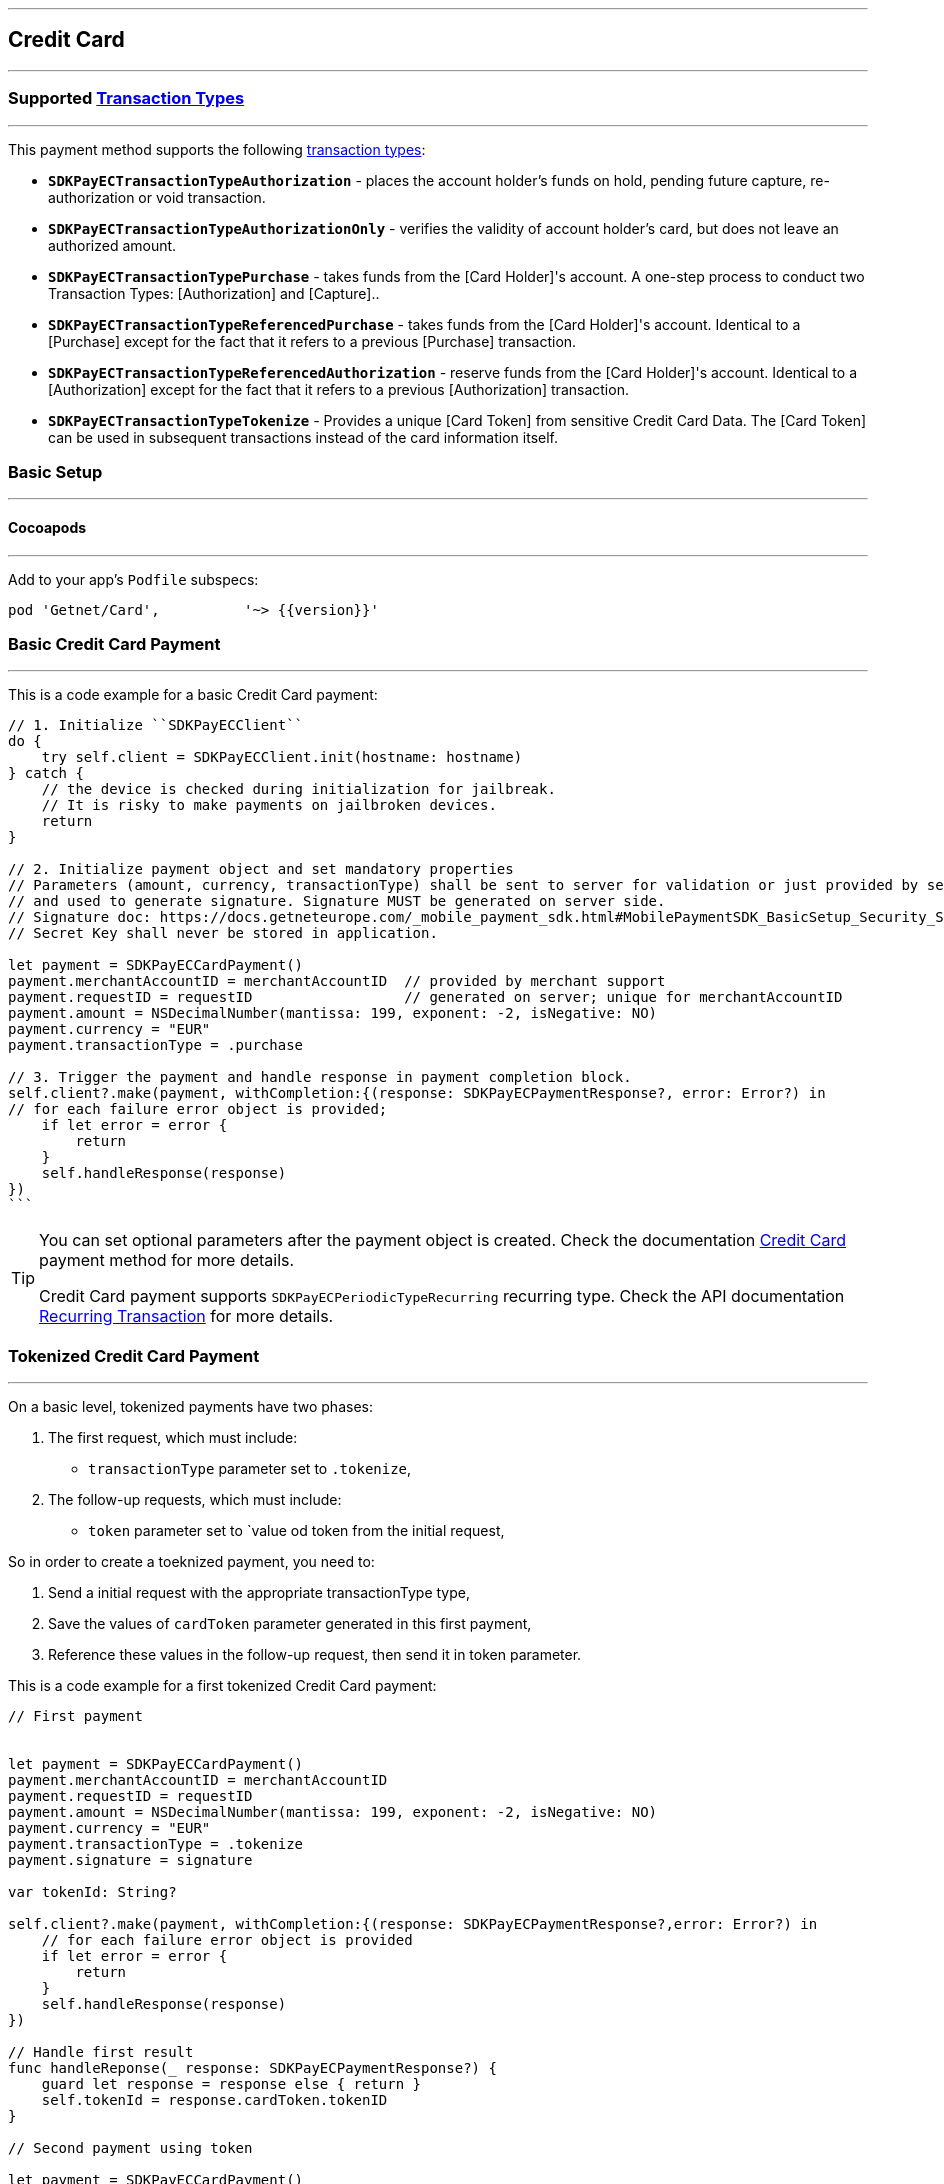 [#MobilePaymentSDK_iOS_CreditCard]
---
== *Credit Card*
---

=== Supported https://docs.getneteurope.com/AppendixB.html[Transaction Types]
---

This payment method supports the following
https://docs.getneteurope.com/AppendixB.html[transaction
types]:

* *`SDKPayECTransactionTypeAuthorization`* - places the account holder’s
funds on hold, pending future capture, re-authorization or void
transaction.
* *`SDKPayECTransactionTypeAuthorizationOnly`* - verifies the validity
of account holder’s card, but does not leave an authorized amount.
* *`SDKPayECTransactionTypePurchase`* - takes funds from the [Card Holder]'s account. A one-step process to conduct two Transaction Types: [Authorization] and [Capture]..
* *`SDKPayECTransactionTypeReferencedPurchase`* - takes funds from the [Card Holder]'s account. Identical to a [Purchase] except for the fact that it refers to a previous [Purchase] transaction.
* *`SDKPayECTransactionTypeReferencedAuthorization`* - reserve funds from the [Card Holder]'s account. Identical to a [Authorization] except for the fact that it refers to a previous [Authorization] transaction.
* *`SDKPayECTransactionTypeTokenize`* - Provides a unique [Card Token] from sensitive Credit Card Data. The [Card Token] can be used in subsequent transactions instead of the card information itself.


[#MobilePaymentSDK_iOS_CreditCard_basic_setup]
=== Basic Setup
---

[#MobilePaymentSDK_iOS_CreditCard_basic_setup_cocoapods]
==== Cocoapods
---

Add to your app’s `Podfile` subspecs:
 
[source,ruby]
----
pod 'Getnet/Card',          '~> {{version}}'
----

[#MobilePaymentSDK_iOS_CreditCard_basic_payment]
=== Basic Credit Card Payment
---
This is a code example for a basic Credit Card payment:


[source,swift]
----
// 1. Initialize ``SDKPayECClient``
do {
    try self.client = SDKPayECClient.init(hostname: hostname)
} catch {
    // the device is checked during initialization for jailbreak.
    // It is risky to make payments on jailbroken devices.
    return
}

// 2. Initialize payment object and set mandatory properties
// Parameters (amount, currency, transactionType) shall be sent to server for validation or just provided by server
// and used to generate signature. Signature MUST be generated on server side.
// Signature doc: https://docs.getneteurope.com/_mobile_payment_sdk.html#MobilePaymentSDK_BasicSetup_Security_Signaturev2
// Secret Key shall never be stored in application.

let payment = SDKPayECCardPayment()
payment.merchantAccountID = merchantAccountID  // provided by merchant support
payment.requestID = requestID                  // generated on server; unique for merchantAccountID
payment.amount = NSDecimalNumber(mantissa: 199, exponent: -2, isNegative: NO)
payment.currency = "EUR"
payment.transactionType = .purchase

// 3. Trigger the payment and handle response in payment completion block.
self.client?.make(payment, withCompletion:{(response: SDKPayECPaymentResponse?, error: Error?) in
// for each failure error object is provided;
    if let error = error {
        return
    }
    self.handleResponse(response)
})
```
----

//-

[TIP]
====
You can set optional parameters after the payment object is created. Check the documentation <<CC_Fields, Credit Card>> payment method for more details.

Credit Card payment supports
`SDKPayECPeriodicTypeRecurring`
recurring type. Check the API documentation <<GeneralPlatformFeatures_Transactions_Recurring, Recurring Transaction>> for more details.
====

//-

[#MobilePaymentSDK_iOS_CreditCard_toeknized_payment]
=== Tokenized Credit Card Payment
---
On a basic level, tokenized payments have two phases:

[arabic]
. The first request, which must include:
* `transactionType` parameter set to
`.tokenize`,
. The follow-up requests, which must include:
* `token` parameter set to
`value od token from the initial request,

So in order to create a toeknized payment, you need to:

[arabic]
. Send a initial request with the appropriate transactionType type,
. Save the values of `cardToken` parameter generated in this first payment,
. Reference these values in the follow-up request, then send it in token parameter.

This is a code example for a first tokenized Credit Card payment:
[source,swift]
----
// First payment 


let payment = SDKPayECCardPayment()
payment.merchantAccountID = merchantAccountID  
payment.requestID = requestID
payment.amount = NSDecimalNumber(mantissa: 199, exponent: -2, isNegative: NO)
payment.currency = "EUR"
payment.transactionType = .tokenize
payment.signature = signature
  
var tokenId: String?

self.client?.make(payment, withCompletion:{(response: SDKPayECPaymentResponse?,error: Error?) in
    // for each failure error object is provided
    if let error = error {
        return
    }
    self.handleResponse(response)
})

// Handle first result
func handleReponse(_ response: SDKPayECPaymentResponse?) {
    guard let response = response else { return }
    self.tokenId = response.cardToken.tokenID
}

// Second payment using token
  
let payment = SDKPayECCardPayment()
payment.merchantAccountID = merchantAccountID  
payment.requestID = requestID
payment.parentTransactionID = self.parentTransactionID
payment.amount = NSDecimalNumber(mantissa: 199, exponent: -2, isNegative: NO)
payment.currency = "EUR"
payment.transactionType = .purchase
payment.signature = signature

let token = SDKPayECCardToken()
token.tokenId = tokenId
payment.token = token


self.client?.make(payment, withCompletion:{(response: SDKPayECPaymentResponse?,error: Error?) in
    // for each failure error object is provided
    if let error = error {
        return
    }
    self.handleResponse(response)
})
```
----

//-

[#MobilePaymentSDK_iOS_CreditCard_recurring_payment]
=== Recurring Credit Card Payment
---
On a basic level, recurring payments have two phases:

[arabic]
. The initial request, which must include:
* periodic type set to
`SDKPayECPeriodicTypeRecurring`,
* sequence type set to
`SDKPayECSequenceTypeFirst`.
. The follow-up requests, which must include:
* periodic type set to
`SDKPayECPeriodicTypeRecurring`,
* sequence type set to
`SDKPayECSequenceTypeRecurring`,
* `parentTransactionId` value
from the initial request.

So in order to create a recurring payment, you need to:

[arabic]
. Send a initial request with the appropriate periodic and sequence
flags,
. Save the values of
`parentTransactionId`
field generated in this first payment,
. Reference these values in the follow-up request, then send it with
appropriate periodic and sequence flags.

This is a code example for a first recurring Credit Card payment:
[source,swift]
----
// First payment 

let firstPeriodicType = SDKPayECPeriodic() 
firstPeriodicType.periodicType = .recurring
firstPeriodicType.sequenceType = .first

let payment = SDKPayECCardPayment()
payment.merchantAccountID = merchantAccountID  
payment.requestID = requestID
payment.amount = NSDecimalNumber(mantissa: 199, exponent: -2, isNegative: NO)
payment.currency = "EUR"
payment.transactionType = .debit
let periodic = SDKPayECPeriodic()
periodic.periodicType = periodicType
periodic.sequenceType = sequenceType
payment.periodic = firstPeriodicType
payment.signature = signature
  
var parentTransactionID: String?
self.client?.make(payment, withCompletion:{(response: SDKPayECPaymentResponse?,error: Error?) in
    // for each failure error object is provided
    if let error = error {
        return
    }
    self.handleResponse(response)
})

// Handle first result
func handleReponse(_ response: SDKPayECPaymentResponse?) {
    guard let response = response else { return }
    self.parentTransactionID = response.parentTransactionID
}

// Second payment using parentTransactionId

let firstPeriodicType = SDKPayECPeriodic()
firstPeriodicType.periodicType = .recurring
firstPeriodicType.sequenceType = .final
  
let payment = SDKPayECCardPayment()
payment.merchantAccountID = merchantAccountID  
payment.requestID = requestID
payment.parentTransactionID = self.parentTransactionID
payment.amount = NSDecimalNumber(mantissa: 199, exponent: -2, isNegative: NO)
payment.currency = "EUR"
payment.transactionType = .autorization

let periodic = SDKPayECPeriodic()
periodic.periodicType = periodicType
periodic.sequenceType = sequenceType
payment.periodic = firstPeriodicType
payment.signature = signature

self.client?.make(payment, withCompletion:{(response: SDKPayECPaymentResponse?,error: Error?) in
    // for each failure error object is provided
    if let error = error {
        return
    }
    self.handleResponse(response)
})
```
----

[#MobilePaymentSDK_iOS_CreditCard_Visualisaton]
=== Visualisation
---
Credit Card payment supports four types of visualisation (decribed below):
[arabic]
. A `Card` view - a internal view controller in forms design. 
. A `Card Animated` view - a internal view controller with a animated card view with card input text fields.
. A `CardField` control` - external component in simple line textfield form.
. A `CardField Animated` view - external component with a animated card view and card input text fields.

The `CardField` view and the `CardField Animated` controls are managed directly by the instance of the control defined by their class(SDKPayECCardField, SDKPayECCardFieldScanner, SDKPayECCardFieldScannerGallery, SDKPayECAnimatedCardField, SDKPayECAnimatedCardFieldScanner, SDKPayECAnimatedCardFieldScannerGallery).

The `Card` view and the `Card Animated` view can be selected by a `SDKPayECCardLayout` appearance control with other appearance properties:

[arabic]
. `layout` - a SDKPayECCardStyleLayout property defines the animated card in full screen card payment. Setting this property to SDKPayECCardStyleLayout.animated shows the animated card in full screen card payment, default value is SDKPayECCardStyleLayout.default.
. `supportedCardBrands` - Array of supported card brands. If supportedCardBrands is set and does not contain recognized card brand of user card number the state changes to SDKPayECCardFieldStateCardUnsupported. Array can contain NSNumbers with SDKPayECCardBrand values.
. `manualCardBrandSelectionRequired` - A Boolean value that determines whether the card brand will be selected by cutomer. Default value is NO.
 
This is a code example for the internal screen layout customization:

[source,swift]
----
    SDKPayECCardLayout.appearance().layout = .animated
    var brands: Array<NSNumber> = Array()
    brands.append(NSNumber(value: SDKPayECCardBrand.amex.rawValue))
    brands.append(NSNumber(value: SDKPayECCardBrand.maestro.rawValue))
    brands.append(NSNumber(value: SDKPayECCardBrand.masterCard.rawValue))
    brands.append(NSNumber(value: SDKPayECCardBrand.visa.rawValue))
    brands.append(NSNumber(value: SDKPayECCardBrand.diners.rawValue))
    SDKPayECCardLayout.appearance().supportedCardBrands = brands    
    SDKPayECCardLayout.appearance().manualCardBrandSelectionRequired = false
    
----

[#MobilePaymentSDK_iOS_CreditCard_Visualisaton_Card]
==== Card 
---

[%autowidth, cols="a,a", frame=none, grid=none, role="center"]
|===
| Default | Customized

| image::images/07-01-02-integrating-mpsdk-on-ios/iOS/credit-card-screen.png[Card Screen, align=center, width=240, height=420]
| image::images/07-01-02-integrating-mpsdk-on-ios/iOS/credit-card-screen-customized.png[Card Screen, align=center, width=240, height=420]
|
|===

[#MobilePaymentSDK_iOS_CreditCard_Visualisaton_Card_CustomizingVisuals]
=== Customizing Visuals
---
To change colors within the SDK, set properties of the components, that
conforms to UIAppearance protocol. Changing any of these will affect
every module used in the SDK.

[arabic]
. `SDKPayECNavigationBar control` - a top navigation bar supports the next appearance:
   .. `preferredStatusBarStyle` - navigation bar style 'SDKPayECNavigationBarStyle' defines the height of the navigation bar top save area of the screen. It can be defined with two possible values:
      - `.small` - a smaller size navigation bar with a title,
      - `.big` - a bigger size navigation bar with possibly a title and a subtitle. The big size of the bar is possible when the next content of the screen is fully readable. If not the navigation bar size is automatically changed to the small size of the navigation bar.
   .. `barStyle` - navigation bar style 'SDKPayECStatusBarStyle' defines the content colors of the navigation bar. It can be defined with three possible values:
      - `.darkContent` - Dark content, for use on light backgrounds, 
      - `.lightContent` - Light content, for use on dark backgrounds, 
      - `.auto` - Custom content, for use on backgrounds by the background color of SDKPayECNavigationBar control
   .. `backgroundColor` - background color
   .. `firstBackgroundColor` - first gradient background color. It is used when the background appearance color is nil. 
   .. `secondBackgroundColor` - second gradient background color. It is used when the background appearance color is nil.
   .. `UIView` appearance

. `SDKPayECCancelButton` - cancel button inside the SDKPayECNavigationBar navigation bar
   .. `UIButton` appearance

. `SDKPayECHeaderLabel` - title label inside the SDKPayECNavigationBar navigation bar
   .. `UILabel` appearance

. `SDKPayECTextField` - 
   .. `UITextField` appearance

. `SDKPayECSubmitButton` - submit button inside the SDKPayECNavigationBar navigation bar
   .. `UIButton` appearance

. `SDKPayECTView` - 
   .. `UIView` appearance

. `SDKPayECAmountLabel` - 
   .. `UILabel` appearance


   
[#MobilePaymentSDK_iOS_CreditCard_Visualisaton_CustomizingVisuals_Example]
==== Customization Example
---

This is a code example for a basic CardView screen customization:

[source,swift]
----
      let blue = UIColor(red: 0.0/255.0, green: 90.0/255.0, blue: 160.0/255.0, alpha: 1.0)
      let yellow = UIColor(red: 251.0/255.0, green: 187.0/255.0, blue: 1.0/255.0, alpha: 1.0)
      let red = UIColor(red: 237.0/255.0, green: 24.0/255.0, blue: 70.0/255.0, alpha: 1.0)
      let orange = UIColor(red: 255.0/255.0, green: 155.0/255.0, blue: 4.0/255.0, alpha: 1.0)
      let firstBgColor = red
      let secondBgColor = yellow

      SDKPayECNavigationBar.appearance().preferredStatusBarStyle = .auto
      SDKPayECNavigationBar.appearance().firstBackgroundColor = firstBgColor
      SDKPayECNavigationBar.appearance().secondBackgroundColor = secondBgColor

      SDKPayECCancelButton.appearance().setTitleColor(yellow, for: .normal)
      SDKPayECCancelButton.appearance().setTitle("Close", for: .normal)
      SDKPayECCancelButton.appearance().backgroundColor = nil

      SDKPayECHeaderLabel.appearance().textColor = UIColor.black

      SDKPayECView.appearance().backgroundColor = yellow

      SDKPayECAmountLabel.appearance().textColor = UIColor.darkGray
      SDKPayECAmountLabel.appearance().text = "Order Amount"
----

[%autowidth, cols="a,a", frame=none, grid=none, role="center"]
|===
| Default | Customized

| image::images/07-01-02-integrating-mpsdk-on-ios/iOS/credit-card-screen-appearance.png[Card Screen Appearance, align=center, width=240, height=420]
| image::images/07-01-02-integrating-mpsdk-on-ios/iOS/credit-card-screen-customized-appearance.png[Card Screen Appearance, align=center, width=240, height=420]
|
|===
   
//-

[#MobilePaymentSDK_iOS_CreditCard_Visualisaton_CardAnimated]
==== Card Animated
---

[%autowidth, cols="a,a", frame=none, grid=none, role="center"]
|===
| Default | Customized

| image::images/07-01-02-integrating-mpsdk-on-ios/iOS/credit-card-animated-screen.png[Card Screen, align=center, width=240, height=420]
| image::images/07-01-02-integrating-mpsdk-on-ios/iOS/credit-card-animated-screen-customized.png[Card Screen, align=center, width=240, height=420]
|
|===

[#MobilePaymentSDK_iOS_CreditCardAnimated_Visualisaton_CustomizingVisuals]
=== Customizing Visuals
---
To change colors within the SDK, set properties of the components, that
conforms to UIAppearance protocol. Changing any of these will affect
every module used in the SDK.

[arabic]
. `SDKPayECNavigationBar control` - a top navigation bar supports the next appearance:
   .. `preferredStatusBarStyle` - navigation bar style 'SDKPayECNavigationBarStyle' defines the height of the navigation bar top save area of the screen. It can be defined with two possible values:
      - `.small` - a smaller size navigation bar with a title,
      - `.big` - a bigger size navigation bar with possibly a title and a subtitle. The big size of the bar is possible when the next content of the screen is fully readable. If not the navigation bar size is automatically changed to the small size of the navigation bar.
   .. `barStyle` - navigation bar style 'SDKPayECStatusBarStyle' defines the content colors of the navigation bar. It can be defined with three possible values:
      - `.darkContent` - Dark content, for use on light backgrounds, 
      - `.lightContent` - Light content, for use on dark backgrounds, 
      - `.auto` - Custom content, for use on backgrounds by the background color of SDKPayECNavigationBar control
   .. `backgroundColor` - background color
   .. `firstBackgroundColor` - first gradient background color. It is used when the background appearance color is nil. 
   .. `secondBackgroundColor` - second gradient background color. It is used when the background appearance color is nil.
   .. `UIView` appearance

. `SDKPayECCancelButton` - cancel button inside the SDKPayECNavigationBar navigation bar
   .. `UIButton` appearance

. `SDKPayECHeaderLabel` - title label inside the SDKPayECNavigationBar navigation bar
   .. `UILabel` appearance

. `SDKPayECTextField` - 
   .. `UITextField` appearance

. `SDKPayECSubmitButton` - submit button inside the SDKPayECNavigationBar navigation bar
   .. `UIButton` appearance

. `SDKPayECTView` - 
   .. `UIView` appearance

. `SDKPayECAmountLabel` - 
   .. `UILabel` appearance

. `SDKPayECAnimatedCardView` - 
   .. `color` card color
   .. `UIView` appearance


. `SDKPayECAnimatedCardNewView` - 
   .. `UIView` appearance

   
[#MobilePaymentSDK_iOS_CreditCardAnimated_Visualisaton_CustomizingVisuals_Example]
==== Customization Example
---

This is a code example for a basic animated CardView screen customization:

[source,swift]
----
      let blue = UIColor(red: 0.0/255.0, green: 90.0/255.0, blue: 160.0/255.0, alpha: 1.0)
      let yellow = UIColor(red: 251.0/255.0, green: 187.0/255.0, blue: 1.0/255.0, alpha: 1.0)
      let red = UIColor(red: 237.0/255.0, green: 24.0/255.0, blue: 70.0/255.0, alpha: 1.0)
      let orange = UIColor(red: 255.0/255.0, green: 155.0/255.0, blue: 4.0/255.0, alpha: 1.0)
      let firstBgColor = red
      let secondBgColor = yellow

      SDKPayECNavigationBar.appearance().preferredStatusBarStyle = .auto
      SDKPayECNavigationBar.appearance().firstBackgroundColor = firstBgColor
      SDKPayECNavigationBar.appearance().secondBackgroundColor = secondBgColor

      SDKPayECCancelButton.appearance().setTitleColor(yellow, for: .normal)
      SDKPayECCancelButton.appearance().setTitle("Close", for: .normal)
      SDKPayECCancelButton.appearance().backgroundColor = nil

      SDKPayECHeaderLabel.appearance().textColor = UIColor.black

      SDKPayECView.appearance().backgroundColor = yellow

      SDKPayECAmountLabel.appearance().textColor = UIColor.darkGray
      SDKPayECAmountLabel.appearance().text = "Order Amount"

      SDKPayECAnimatedCardView.appearance().color = yellow

      SDKPayECAnimatedCardNewView.appearance().backgroundColor = orange
----

[%autowidth, cols="a,a", frame=none, grid=none, role="center"]
|===
| Default | Customized

| image::images/07-01-02-integrating-mpsdk-on-ios/iOS/credit-card-animated-screen-appearance.png[Card Animated Screen Appearance, align=center, width=240, height=420]
| image::images/07-01-02-integrating-mpsdk-on-ios/iOS/credit-card-animated-screen-customized-appearance.png[Card Animated Screen Appearance, align=center, width=240, height=420]
|
|===
   
//-

[#MobilePaymentSDK_iOS_CreditCard_Visualisaton_CardField]
==== CardField
---

``SDKPayCardField`` is a specialized field for collecting card data, with
properties similar to ``UITextField``. It is designed to fit in a single
line and can be used where an ``UITextField`` would be appropriate:

[%autowidth, cols="a,a", frame=none, grid=none, role="center"]
|===
| Default | Customized

| image::images/07-01-02-integrating-mpsdk-on-ios/iOS/credit-cardfield.png[CardField Screen, align=center, width=240, height=420]
| image::images/07-01-02-integrating-mpsdk-on-ios/iOS/credit-cardfield-customized.png[CardField Screen, align=center, width=240, height=420]
|
|===


Create a ``SDKPayCardField`` (programmatically, or in XIB/Storyboard) and
keep the instance reference in your ``UIViewController``:

[source,swift]
----
class CardfieldVC: UIViewController, SDKPayECCardFieldDelegate {
    
    @IBOutlet weak var cardField: SDKPayECCardField!
    // @IBOutlet weak var cardField: SDKPayECCardFieldScanner!
    // @IBOutlet weak var cardField: SDKPayECCardFieldScannerGallery!
    @IBOutlet weak var payBtn: UIButton!

...
}
----

//-
[#MobilePaymentSDK_iOS_CreditCard_Visualisaton_CardField_CustomizingVisuals]
==== Customizing Visuals
---
To change colors within the SDK, set directly properties of the components.

[arabic]
. `SDKPayECCardField control` - control is a field with similar properties to UITextField, but specialized for collecting card data. It manages multiple UITextFields under the hood to collect this data. It's designed to fit on a single line, and from a design perspective can be used anywhere a UITextField would be appropriate.
   .. `placeholderColor` - The text placeholder color used in each child field. Default is UIColor.lightGray. Set this property to nil to reset to the default.
   .. `textColor` - The text color to be used when entering valid text. Default is UIColor.black. Set this property to nil to reset to the default.
   .. `textErrorColor` - The text color to be used when the user has entered invalid information, such as an invalid card number. Default is UIColor.red. Set this property to nil to reset to the default.
   .. `numberPlaceholder` - The placeholder for the card number field. Default is localized "Credit Card Number".
   .. `expirationMonthPlaceholder` - The placeholder for the expiration month field. Defaults to localized "MM".
   .. `expirationYearPlaceholder` - The placeholder for the expiration year field. Defaults to localized "YY".
   .. `securityCodePlaceholder` - The placeholder for the security code field. Defaults to "CVC".
   .. `min_last_year` - Minimal expiration year. Defaults to 2000.
   .. `max_last_year` - Maximal expiration year. Defaults to 2099.
   .. `manualCardBrandSelectionRequired` - A Boolean value that determines whether the card brand will be selected by cutomer. Default value is NO.
   .. `supportedCardBrands` - Array of supported card brands. If supportedCardBrands is set and does not contain recognized card brand of user card number the state changes to SDKPayECCardFieldStateCardUnsupported. Array can contain NSNumbers with SDKPayECCardBrand values.
   .. `font` - The font used in each UITextField and number format UILabel. Default is [UIFont fontWithName:@"Menlo-Regular" size:15.0]. Set this property to nil to reset to the default. Monospace fonts are preferred as during number typing number format does not change width.
   .. `cursorColor` - The cursor color for the field. This is a proxy for the view's tintColor property, exposed for clarity only (in other words, calling setCursorColor is identical to calling setTintColor).
   .. `cardBrandHidden` - A Boolean value that determines whether the card brand icon is hidden. Default value is NO.
   .. `keyboardAppearance` - The keyboard appearance for the field. Default is UIKeyboardAppearanceDefault.
   

. As a SDKPayECCardFieldScanner or SDKPayECCardFieldScannerGallery control, SDKPayECCardField properties plus:
   
   .. `scanImage` - The CardField scanner button image. Image/icon customization option. The default is nil, the CardField button shows the default bundle image. If set custom image the CardField replace the default image with a new one.
   .. `scanImageTintColor` - The scanImage icon tint color. This is a proxy for the imageview's tintColor property.
   .. `enableScanImageButton` - The scanImage icon visibility option. Default is NO. If set to YES  and the scanner is available, scanImage are visible.
   .. `scanToolbarButtonTitle` - The scanToolbarButton title. Title customization option. The default is nil, the toolbar button shows the default "Scan" title. If set custom title the toolbar button replace the title.
   .. `enableScanToolbarButton` - The scanToolbarButton visibility option. Default is YES when the scanner is available. If set to NO the scanToolbar button is hidden.

   
[#MobilePaymentSDK_iOS_CreditCard_Visualisaton_CardField_CustomizingVisuals_Example]
==== Customization Example
---

This is a code example for a basic CardField screen customization:

[source,swift]
----
func handleStyle() {
        
        let orange = UIColor(red: 255.0/255.0, green: 155.0/255.0, blue: 4.0/255.0, alpha: 1.0)
        let green = UIColor(red: 0.0/255.0, green: 255.0/255.0, blue: 0.0/255.0, alpha: 0.75)

        self.cardField.textColor = UIColor.red
        self.cardField.placeholderColor = orange
        
        self.cardField.scanImage = UIImage(named: "ic_scan")
        self.cardField.scanImageTintColor = UIColor.blue
        self.cardField.enableScanImageButton = true;
        self.cardField.scanToolbarButtonTitle = "Scan Card"
        self.cardField.enableScanToolbarButton = true

        self.cardField.locale = ._en
        self.cardField.manualCardBrandSelectionRequired = false
        self.cardField.layer.borderColor = green.cgColor
        self.cardField.layer.borderWidth = 1.0
        
        var brands: Array<NSNumber> = Array()
        brands.append(NSNumber(value: SDKPayECCardBrand.amex.rawValue))
        brands.append(NSNumber(value: SDKPayECCardBrand.maestro.rawValue))
        brands.append(NSNumber(value: SDKPayECCardBrand.masterCard.rawValue))
        brands.append(NSNumber(value: SDKPayECCardBrand.visa.rawValue))
        brands.append(NSNumber(value: SDKPayECCardBrand.diners.rawValue))
        self.cardField.supportedCardBrands = brands
        
        self.cardField.min_last_year = "2020"
        self.cardField.max_last_year = "2030"
        self.cardField.cardBrandHidden = true

        self.cardField.becomeFirstResponder()
    }
----

[%autowidth, cols="a,a", frame=none, grid=none, role="center"]
|===
| Default | Customized

| image::images/07-01-02-integrating-mpsdk-on-ios/iOS/credit-cardfield-appearance.png[CardField Appearance, align=center, width=240, height=420]
| image::images/07-01-02-integrating-mpsdk-on-ios/iOS/credit-cardfield-customized-appearance.png[CardField Appearance, align=center, width=240, height=420]
|
|===
   
//-

[#MobilePaymentSDK_iOS_CreditCard_Visualisaton_CardFieldAnimated]
==== CardField Animated Alternative
---

Create a ``SDKPayECAnimatedCardField`` (programmatically, or in XIB/Storyboard) and
keep the instance reference in your ``UIViewController``:

[source,swift]
----
class CardfieldVC: UIViewController, SDKPayECCardFieldDelegate {
    
    @IBOutlet weak var cardField: SDKPayECAnimatedCardField!
    // @IBOutlet weak var cardField: SDKPayECAnimatedCardFieldScanner!
    // @IBOutlet weak var cardField: SDKPayECAnimatedCardFieldScannerGallery!
    @IBOutlet weak var payBtn: UIButton!

...
----

}
[%autowidth, cols="a,a", frame=none, grid=none, role="center"]
|===
| Default | Customized

| image::images/07-01-02-integrating-mpsdk-on-ios/iOS/credit-cardfield-animated.png[CardField Screen, align=center, width=240, height=420]
| image::images/07-01-02-integrating-mpsdk-on-ios/iOS/credit-cardfield-animated-customized.png[CardField Screen, align=center, width=240, height=420]
|
|===

[#MobilePaymentSDK_iOS_CreditCard_Visualisaton_CardFieldAnimated_CustomizingVisuals]
===== Customizing Visuals
---
To change colors within the SDK, set directly properties of the components.

[arabic]
. `SDKPayECAnimatedCardField control` - control is combination of animated control and fields with inherited from UITextField, but specialized for collecting card data.
   .. `cardImageColor` - The card color used. Default is UIColor.white. Set this property to nil to reset to the default.
   .. `placeholderColor` - The text placeholder color used in each child field. Default is UIColor.lightGray. Set this property to nil to reset to the default.
   .. `textColor` - The text color to be used when entering valid text. Default is UIColor.black. Set this property to nil to reset to the default.
   .. `textErrorColor` - The text color to be used when the user has entered invalid information, such as an invalid card number. Default is UIColor.red. Set this property to nil to reset to the default.
   .. `numberPlaceholder` - The placeholder for the card number field. Default is localized "Credit Card Number".
   .. `expirationMonthPlaceholder` - The placeholder for the expiration month field. Defaults to localized "MM".
   .. `expirationYearPlaceholder` - The placeholder for the expiration year field. Defaults to localized "YY".
   .. `cardholderPlaceholder` - The placeholder for the cardholder field. Defaults to "CVC".
   .. `securityCodePlaceholder` - The placeholder for the security code field. Defaults to "Cardholder".
   .. `min_last_year` - Minimal expiration year. Defaults to 2000.
   .. `max_last_year` - Maximal expiration year. Defaults to 2099.
   .. `animatedTextColor` - The text color to be used for card preview text. Default is UIColor.black. Set this property to nil to reset to the default.
   .. `manualCardBrandSelectionRequired` - A Boolean value that determines whether the card brand will be selected by cutomer. Default value is NO.
   .. `supportedCardBrands` - Array of supported card brands. If supportedCardBrands is set and does not contain recognized card brand of user card number the state changes to SDKPayECCardFieldStateCardUnsupported. Array can contain NSNumbers with SDKPayECCardBrand values.
   

. As a SDKPayECAnimatedCardFieldScanner or SDKPayECAnimatedCardFieldScannerGallery control, SDKPayECAnimatedCardField properties plus:
   
   .. `scanImage` - The CardField scanner button image. Image/icon customization option. The default is nil, the CardField button shows the default bundle image. If set custom image the CardField replace the default image with a new one.
   .. `scanImageTintColor` - The scanImage icon tint color. This is a proxy for the imageview's tintColor property.
   .. `enableScanImageButton` - The scanImage icon visibility option. Default is NO. If set to YES  and the scanner is available, scanImage are visible.
   .. `scanToolbarButtonTitle` - The scanToolbarButton title. Title customization option. The default is nil, the toolbar button shows the default "Scan" title. If set custom title the toolbar button replace the title.
   .. `enableScanToolbarButton` - The scanToolbarButton visibility option. Default is YES when the scanner is available. If set to NO the scanToolbar button is hidden.

   
[#MobilePaymentSDK_iOS_CreditCard_Visualisaton_CardFieldAnimated_CustomizingVisuals_Example]
==== Customization Example
---

This is a code example for a basic CardField screen customization:

[source,swift]
----
func handleStyle() {
        
        let orange = UIColor(red: 236.0/255.0, green: 1.0/255.0, blue: 1.0/255.0, alpha: 1.0)
        
        self.cardField.animatedCardTextColor = UIColor.white
        self.cardField.textColor = UIColor.purple
        self.cardField.placeholderColor = UIColor.brown
        self.animatedCard.underlineColor = UIColor.purple
        self.animatedCard.textErrorColor = UIColor.red;
        self.animatedCard.cardImageColor = orange;

        self.cardField.scanImage = UIImage(named: "ic_scan")
        self.cardField.scanImageTintColor = UIColor.blue
        self.cardField.enableScanImageButton = true;
        self.cardField.scanToolbarButtonTitle = "Scan Card"
        self.cardField.enableScanToolbarButton = true

        self.cardField.locale = ._en
        self.cardField.manualCardBrandSelectionRequired = false
        
        var brands: Array<NSNumber> = Array()
        brands.append(NSNumber(value: SDKPayECCardBrand.amex.rawValue))
        brands.append(NSNumber(value: SDKPayECCardBrand.maestro.rawValue))
        brands.append(NSNumber(value: SDKPayECCardBrand.masterCard.rawValue))
        brands.append(NSNumber(value: SDKPayECCardBrand.visa.rawValue))
        brands.append(NSNumber(value: SDKPayECCardBrand.diners.rawValue))
        self.cardField.supportedCardBrands = brands
        
        self.cardField.min_last_year = "2020"
        self.cardField.max_last_year = "2030"
}
----

[%autowidth, cols="a,a", frame=none, grid=none, role="center"]
|===
| Default | Customized

| image::images/07-01-02-integrating-mpsdk-on-ios/iOS/credit-cardfield-animated-appearance.png[CardField Animated Appearance, align=center, width=240, height=420]
| image::images/07-01-02-integrating-mpsdk-on-ios/iOS/credit-cardfield-animated-customized-appearance.png[CardField Animated Appearance, align=center, width=240, height=420]
|
|===
   
//-
